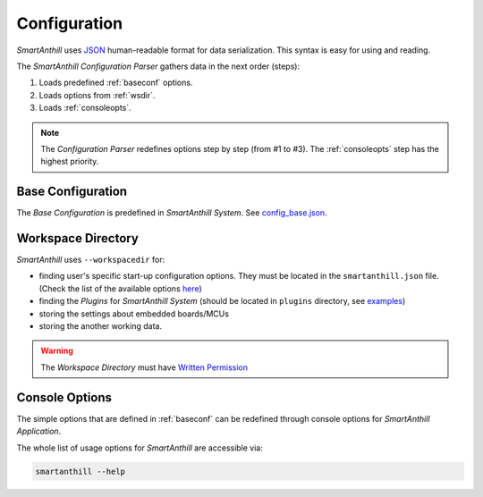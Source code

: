 ..  Copyright (c) 2015, OLogN Technologies AG. All rights reserved.
    Redistribution and use of this file in source (.rst) and compiled
    (.html, .pdf, etc.) forms, with or without modification, are permitted
    provided that the following conditions are met:
        * Redistributions in source form must retain the above copyright
          notice, this list of conditions and the following disclaimer.
        * Redistributions in compiled form must reproduce the above copyright
          notice, this list of conditions and the following disclaimer in the
          documentation and/or other materials provided with the distribution.
        * Neither the name of the OLogN Technologies AG nor the names of its
          contributors may be used to endorse or promote products derived from
          this software without specific prior written permission.
    THIS SOFTWARE IS PROVIDED BY THE COPYRIGHT HOLDERS AND CONTRIBUTORS "AS IS"
    AND ANY EXPRESS OR IMPLIED WARRANTIES, INCLUDING, BUT NOT LIMITED TO, THE
    IMPLIED WARRANTIES OF MERCHANTABILITY AND FITNESS FOR A PARTICULAR PURPOSE
    ARE DISCLAIMED. IN NO EVENT SHALL OLogN Technologies AG BE LIABLE FOR ANY
    DIRECT, INDIRECT, INCIDENTAL, SPECIAL, EXEMPLARY, OR CONSEQUENTIAL DAMAGES
    (INCLUDING, BUT NOT LIMITED TO, PROCUREMENT OF SUBSTITUTE GOODS OR
    SERVICES; LOSS OF USE, DATA, OR PROFITS; OR BUSINESS INTERRUPTION) HOWEVER
    CAUSED AND ON ANY THEORY OF LIABILITY, WHETHER IN CONTRACT, STRICT
    LIABILITY, OR TORT (INCLUDING NEGLIGENCE OR OTHERWISE) ARISING IN ANY WAY
    OUT OF THE USE OF THIS SOFTWARE, EVEN IF ADVISED OF THE POSSIBILITY OF SUCH
    DAMAGE

.. |SA| replace:: *SmartAnthill*
.. |SASys| replace:: *SmartAnthill System*

.. _configuration:

Configuration
=============

|SA| uses `JSON <http://en.wikipedia.org/wiki/JSON>`_ human-readable format for
data serialization. This syntax is easy for using and reading.

The |SA| *Configuration Parser* gathers data in the next order (steps):

1. Loads predefined :ref:`baseconf` options.
2. Loads options from :ref:`wsdir`.
3. Loads :ref:`consoleopts`.

.. note::
    The *Configuration Parser* redefines options step by step (from #1 to #3).
    The :ref:`consoleopts` step has the highest priority.

.. _baseconf:

Base Configuration
------------------

The *Base Configuration* is predefined in |SASys|.
See `config_base.json <https://github.com/smartanthill/smartanthill2_0/blob/develop/smartanthill/config_base.json>`_.


.. _wsdir:

Workspace Directory
-------------------

|SA| uses ``--workspacedir`` for:

* finding user's specific start-up configuration options. They must be located
  in the ``smartanthill.json`` file. (Check the list of the available options
  `here <https://github.com/smartanthill/smartanthill2_0/blob/develop/smartanthill/config_base.json>`_)
* finding the *Plugins* for |SASys| (should be located in ``plugins`` directory,
  see `examples <https://github.com/smartanthill/smartanthill2_0-embedded/tree/develop/firmware/src/plugins>`_)
* storing the settings about embedded boards/MCUs
* storing the another working data.

.. warning::
    The *Workspace Directory* must have `Written Permission
    <http://en.wikipedia.org/wiki/File_system_permissions>`_

.. _consoleopts:

Console Options
---------------

The simple options that are defined in :ref:`baseconf` can be redefined through
console options for |SA| *Application*.

The whole list of usage options for |SA| are accessible via:

.. code-block:: bash

    smartanthill --help
